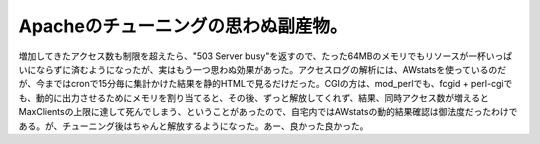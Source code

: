 Apacheのチューニングの思わぬ副産物。
====================================

増加してきたアクセス数も制限を超えたら、"503 Server busy"を返すので、たった64MBのメモリでもリソースが一杯いっぱいにならずに済むようになったが、実はもう一つ思わぬ効果があった。アクセスログの解析には、AWstatsを使っているのだが、今まではcronで15分毎に集計かけた結果を静的HTMLで見るだけだった。CGIの方は、mod_perlでも、fcgid + perl-cgiでも、動的に出力させるためにメモリを割り当てると、その後、ずっと解放してくれず、結果、同時アクセス数が増えるとMaxClientsの上限に達して死んでしまう、ということがあったので、自宅内ではAWstatsの動的結果確認は御法度だったわけである。が、チューニング後はちゃんと解放するようになった。あー、良かった良かった。






.. author:: default
.. categories:: Unix/Linux
.. tags::
.. comments::

